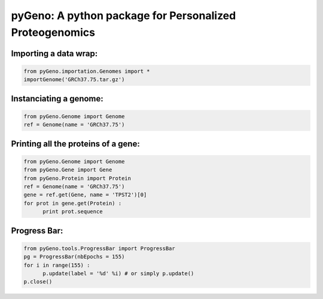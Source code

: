 pyGeno: A python package for Personalized Proteogenomics
========================================================

Importing a data wrap:
----------------------

.. code:: python

  from pyGeno.importation.Genomes import *
  importGenome('GRCh37.75.tar.gz')

Instanciating a genome:
-----------------------
.. code:: python
	
	from pyGeno.Genome import Genome
	ref = Genome(name = 'GRCh37.75')

Printing all the proteins of a gene:
-----------------------------------
.. code:: python

  from pyGeno.Genome import Genome
  from pyGeno.Gene import Gene
  from pyGeno.Protein import Protein
  ref = Genome(name = 'GRCh37.75')
  gene = ref.get(Gene, name = 'TPST2')[0]
  for prot in gene.get(Protein) :
  	print prot.sequence

Progress Bar:
-------------
.. code:: python

  from pyGeno.tools.ProgressBar import ProgressBar
  pg = ProgressBar(nbEpochs = 155)
  for i in range(155) :
  	p.update(label = '%d' %i) # or simply p.update() 
  p.close()

